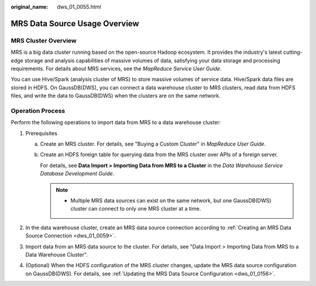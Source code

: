 :original_name: dws_01_0055.html

.. _dws_01_0055:

MRS Data Source Usage Overview
==============================

MRS Cluster Overview
--------------------

MRS is a big data cluster running based on the open-source Hadoop ecosystem. It provides the industry's latest cutting-edge storage and analysis capabilities of massive volumes of data, satisfying your data storage and processing requirements. For details about MRS services, see the *MapReduce Service User Guide*.

You can use Hive/Spark (analysis cluster of MRS) to store massive volumes of service data. Hive/Spark data files are stored in HDFS. On GaussDB(DWS), you can connect a data warehouse cluster to MRS clusters, read data from HDFS files, and write the data to GaussDB(DWS) when the clusters are on the same network.

Operation Process
-----------------

Perform the following operations to import data from MRS to a data warehouse cluster:

#. Prerequisites

   a. Create an MRS cluster. For details, see "Buying a Custom Cluster" in *MapReduce User Guide*.

   b. Create an HDFS foreign table for querying data from the MRS cluster over APIs of a foreign server.

      For details, see **Data Import > Importing Data from MRS to a Cluster** in the *Data Warehouse Service Database Development Guide*.

      .. note::

         -  Multiple MRS data sources can exist on the same network, but one GaussDB(DWS) cluster can connect to only one MRS cluster at a time.

#. In the data warehouse cluster, create an MRS data source connection according to :ref:`Creating an MRS Data Source Connection <dws_01_0059>`.
#. Import data from an MRS data source to the cluster. For details, see "Data Import > Importing Data from MRS to a Data Warehouse Cluster".
#. (Optional) When the HDFS configuration of the MRS cluster changes, update the MRS data source configuration on GaussDB(DWS). For details, see :ref:`Updating the MRS Data Source Configuration <dws_01_0156>`.

